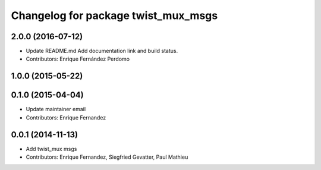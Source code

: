 ^^^^^^^^^^^^^^^^^^^^^^^^^^^^^^^^^^^^
Changelog for package twist_mux_msgs
^^^^^^^^^^^^^^^^^^^^^^^^^^^^^^^^^^^^

2.0.0 (2016-07-12)
------------------
* Update README.md
  Add documentation link and build status.
* Contributors: Enrique Fernández Perdomo

1.0.0 (2015-05-22)
------------------

0.1.0 (2015-04-04)
------------------
* Update maintainer email
* Contributors: Enrique Fernandez

0.0.1 (2014-11-13)
------------------
* Add twist_mux msgs
* Contributors: Enrique Fernandez, Siegfried Gevatter, Paul Mathieu
